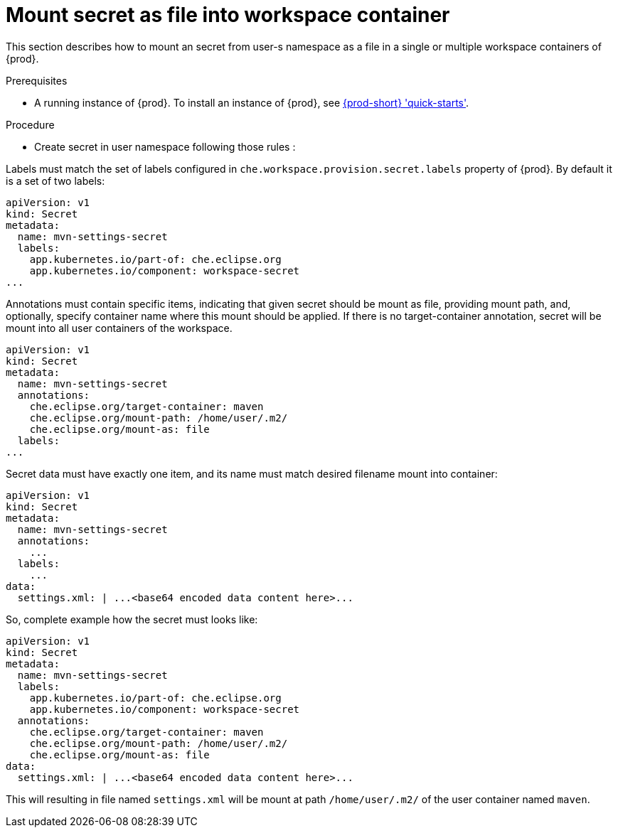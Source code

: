 [id="mount-secret-as-file-in-workspace-container_{context}"]
= Mount secret as file into workspace container

This section describes how to mount an secret from user-s namespace as a file in a single or
multiple workspace containers of {prod}.

.Prerequisites

* A running instance of {prod}. To install an instance of {prod}, see link:{site-baseurl}che-7/che-quick-starts/[{prod-short} 'quick-starts'].

.Procedure

* Create secret in user namespace following those rules :

Labels must match the set of labels configured in `che.workspace.provision.secret.labels`
property of {prod}. By default it is a set of two labels:

[source,yaml]
----
apiVersion: v1
kind: Secret
metadata:
  name: mvn-settings-secret
  labels:
    app.kubernetes.io/part-of: che.eclipse.org
    app.kubernetes.io/component: workspace-secret
...
----


Annotations must contain specific items, indicating that given secret should be mount as file,
providing mount path, and, optionally, specify container name where this mount should be applied.
If there is no target-container annotation, secret will be mount into all user containers of the workspace.

[source,yaml]
----
apiVersion: v1
kind: Secret
metadata:
  name: mvn-settings-secret
  annotations:
    che.eclipse.org/target-container: maven
    che.eclipse.org/mount-path: /home/user/.m2/
    che.eclipse.org/mount-as: file
  labels:
...
----

Secret data must have exactly one item, and its name must match desired filename mount into container:

[source,yaml]
----
apiVersion: v1
kind: Secret
metadata:
  name: mvn-settings-secret
  annotations:
    ...
  labels:
    ...
data:
  settings.xml: | ...<base64 encoded data content here>...
----

So, complete example how the secret must looks like:

[source,yaml]
----
apiVersion: v1
kind: Secret
metadata:
  name: mvn-settings-secret
  labels:
    app.kubernetes.io/part-of: che.eclipse.org
    app.kubernetes.io/component: workspace-secret
  annotations:
    che.eclipse.org/target-container: maven
    che.eclipse.org/mount-path: /home/user/.m2/
    che.eclipse.org/mount-as: file
data:
  settings.xml: | ...<base64 encoded data content here>...
----


This will resulting in file named `settings.xml` will be mount at path `/home/user/.m2/` of the
user container named `maven`.